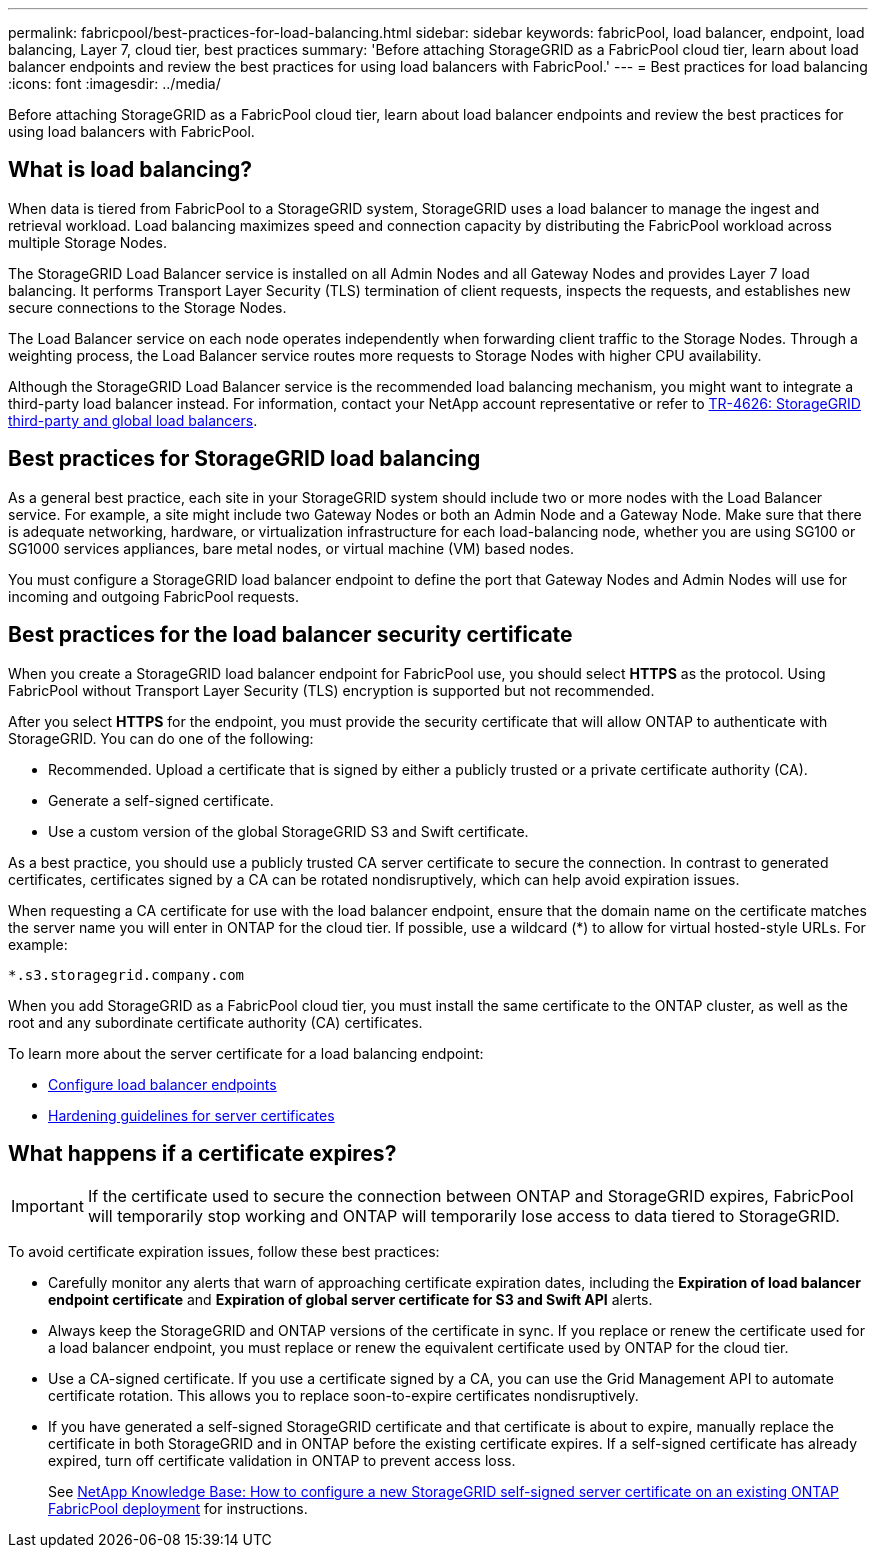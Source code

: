 ---
permalink: fabricpool/best-practices-for-load-balancing.html
sidebar: sidebar
keywords: fabricPool, load balancer, endpoint, load balancing, Layer 7, cloud tier, best practices
summary: 'Before attaching StorageGRID as a FabricPool cloud tier, learn about load balancer endpoints and review the best practices for using load balancers with FabricPool.'
---
= Best practices for load balancing
:icons: font
:imagesdir: ../media/

[.lead]
Before attaching StorageGRID as a FabricPool cloud tier, learn about load balancer endpoints and review the best practices for using load balancers with FabricPool.

== What is load balancing?

When data is tiered from FabricPool to a StorageGRID system, StorageGRID uses a load balancer to manage the ingest and retrieval workload. Load balancing maximizes speed and connection capacity by distributing the FabricPool workload across multiple Storage Nodes.

The StorageGRID Load Balancer service is installed on all Admin Nodes and all Gateway Nodes and provides Layer 7 load balancing. It performs Transport Layer Security (TLS) termination of client requests, inspects the requests, and establishes new secure connections to the Storage Nodes.

The Load Balancer service on each node operates independently when forwarding client traffic to the Storage Nodes. Through a weighting process, the Load Balancer service routes more requests to Storage Nodes with higher CPU availability.

Although the StorageGRID Load Balancer service is the recommended load balancing mechanism, you might want to integrate a third-party load balancer instead. For information, contact your NetApp account representative or refer to https://www.netapp.com/pdf.html?item=/media/17068-tr4626pdf.pdf[TR-4626: StorageGRID third-party and global load balancers^].


== Best practices for StorageGRID load balancing

As a general best practice, each site in your StorageGRID system should include two or more nodes with the Load Balancer service. For example, a site might include two Gateway Nodes or both an Admin Node and a Gateway Node. Make sure that there is adequate networking, hardware, or virtualization infrastructure for each load-balancing node, whether you are using SG100 or SG1000 services appliances, bare metal nodes, or virtual machine (VM) based nodes.

You must configure a StorageGRID load balancer endpoint to define the port that Gateway Nodes and Admin Nodes will use for incoming and outgoing FabricPool requests.

== Best practices for the load balancer security certificate

When you create a StorageGRID load balancer endpoint for FabricPool use, you should select *HTTPS* as the protocol. Using FabricPool without Transport Layer Security (TLS) encryption is supported but not recommended.

After you select *HTTPS* for the endpoint, you must provide the security certificate that will allow ONTAP to authenticate with StorageGRID. You can do one of the following:

* Recommended. Upload a certificate that is signed by either a publicly trusted or a private certificate authority (CA).
* Generate a self-signed certificate.
* Use a custom version of the global StorageGRID S3 and Swift certificate.

As a best practice, you should use a publicly trusted CA server certificate to secure the connection. In contrast to generated certificates, certificates signed by a CA can be rotated nondisruptively, which can help avoid expiration issues.

When requesting a CA certificate for use with the load balancer endpoint, ensure that the domain name on the certificate matches the server name you will enter in ONTAP for the cloud tier. If possible, use a wildcard (*) to allow for virtual hosted-style URLs. For example:

----
*.s3.storagegrid.company.com
----

When you add StorageGRID as a FabricPool cloud tier, you must install the same certificate to the ONTAP cluster, as well as the root and any subordinate certificate authority (CA) certificates.

To learn more about the server certificate for a load balancing endpoint:

* xref:../admin/configuring-load-balancer-endpoints.adoc[Configure load balancer endpoints]
* xref:../harden/hardening-guideline-for-server-certificates.adoc[Hardening guidelines for server certificates]

== What happens if a certificate expires?

IMPORTANT: If the certificate used to secure the connection between ONTAP and StorageGRID expires, FabricPool will temporarily stop working and ONTAP will temporarily lose access to data tiered to StorageGRID. 

To avoid certificate expiration issues, follow these best practices:

* Carefully monitor any alerts that warn of approaching certificate expiration dates, including the *Expiration of load balancer endpoint certificate* and *Expiration of global server certificate for S3 and Swift API* alerts.

* Always keep the StorageGRID and ONTAP versions of the certificate in sync. If you replace or renew the certificate used for a load balancer endpoint, you must replace or renew the equivalent certificate used by ONTAP for the cloud tier.

* Use a CA-signed certificate. If you use a certificate signed by a CA, you can use the Grid Management API to automate certificate rotation. This allows you to replace soon-to-expire certificates nondisruptively. 

* If you have generated a self-signed StorageGRID certificate and that certificate is about to expire, manually replace the certificate in both StorageGRID and in ONTAP before the existing certificate expires. If a self-signed certificate has already expired, turn off certificate validation in ONTAP to prevent access loss.
+
See https://kb.netapp.com/Advice_and_Troubleshooting/Hybrid_Cloud_Infrastructure/StorageGRID/How_to_configure_a_new_StorageGRID_self-signed_server_certificate_on_an_existing_ONTAP_FabricPool_deployment[NetApp Knowledge Base: How to configure a new StorageGRID self-signed server certificate on an existing ONTAP FabricPool deployment^] for instructions.